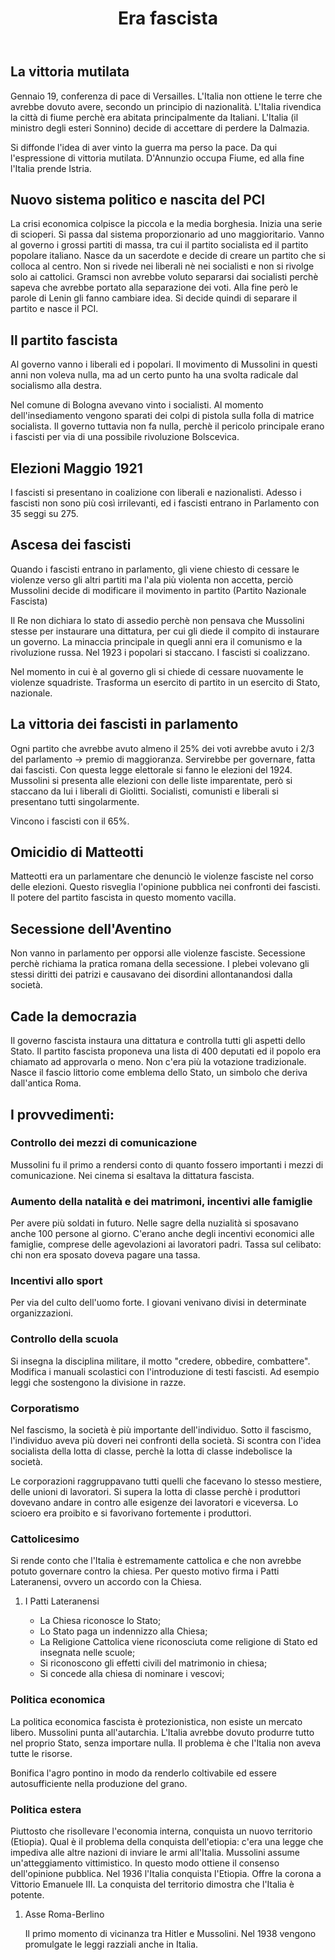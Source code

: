 #+title: Era fascista

** La vittoria mutilata
Gennaio 19, conferenza di pace di Versailles. L'Italia non ottiene le terre che avrebbe dovuto avere, secondo
un principio di nazionalità. L'Italia rivendica la città di fiume perchè era abitata principalmente da Italiani.
L'Italia (il ministro degli esteri Sonnino) decide di accettare di perdere la Dalmazia.

Si diffonde l'idea di aver vinto la guerra ma perso la pace. Da qui l'espressione di vittoria mutilata. D'Annunzio
occupa Fiume, ed alla fine l'Italia prende Istria.

** Nuovo sistema politico e nascita del PCI
La crisi economica colpisce la piccola e la media borghesia. Inizia una serie di scioperi. Si passa dal sistema
proporzionario ad uno maggioritario. Vanno al governo i grossi partiti di massa, tra cui il partito socialista
ed il partito popolare italiano. Nasce da un sacerdote e decide di creare un partito che si colloca al centro.
Non si rivede nei liberali nè nei socialisti e non si rivolge solo ai cattolici. Gramsci non avrebbe voluto separarsi
dai socialisti perchè sapeva che avrebbe portato alla separazione dei voti. Alla fine però le parole di Lenin
gli fanno cambiare idea. Si decide quindi di separare il partito e nasce il PCI.

** Il partito fascista
Al governo vanno i liberali ed i popolari.
Il movimento di Mussolini in questi anni non voleva nulla, ma ad un certo punto ha una svolta radicale dal socialismo alla destra.

Nel comune di Bologna avevano vinto i socialisti. Al momento dell'insediamento vengono sparati dei colpi di pistola sulla folla
di matrice socialista. Il governo tuttavia non fa nulla, perchè il pericolo principale erano i fascisti per via di una
possibile rivoluzione Bolscevica.

** Elezioni Maggio 1921
I fascisti si presentano in coalizione con liberali e nazionalisti. Adesso i fascisti non sono più così irrilevanti, ed i
fascisti entrano in Parlamento con 35 seggi su 275.

** Ascesa dei fascisti
Quando i fascisti entrano in parlamento, gli viene chiesto di cessare le violenze verso gli altri partiti ma l'ala più
violenta non accetta, perciò Mussolini decide di modificare il movimento in partito (Partito Nazionale Fascista)

Il Re non dichiara lo stato di assedio perchè non pensava che Mussolini stesse per instaurare una dittatura, per cui
gli diede il compito di instaurare un governo. La minaccia principale in quegli anni era il comunismo e la
rivoluzione russa. Nel 1923 i popolari si staccano. I fascisti si coalizzano.

Nel momento in cui è al governo gli si chiede di cessare nuovamente le violenze squadriste. Trasforma un esercito di
partito in un esercito di Stato, nazionale.

** La vittoria dei fascisti in parlamento
Ogni partito che avrebbe avuto almeno il 25% dei voti avrebbe avuto i 2/3 del parlamento -> premio di maggioranza.
Servirebbe per governare, fatta dai fascisti. Con questa legge elettorale si fanno le elezioni del 1924.
Mussolini si presenta alle elezioni con delle liste imparentate, però si staccano da lui i liberali di Giolitti.
Socialisti, comunisti e liberali si presentano tutti singolarmente.

Vincono i fascisti con il 65%.

** Omicidio di Matteotti
Matteotti era un parlamentare che denunciò le violenze fasciste nel corso delle elezioni. Questo risveglia
l'opinione pubblica nei confronti dei fascisti. Il potere del partito fascista in questo momento vacilla.

** Secessione dell'Aventino
Non vanno in parlamento per opporsi alle violenze fasciste. Secessione perchè richiama la pratica romana
della secessione. I plebei volevano gli stessi diritti dei patrizi e causavano dei disordini allontanandosi
dalla società.

** Cade la democrazia
Il governo fascista instaura una dittatura e controlla tutti gli aspetti dello Stato.
Il partito fascista proponeva una lista di 400 deputati ed il popolo era chiamato ad approvarla o meno. Non c'era
più la votazione tradizionale.
Nasce il fascio littorio come emblema dello Stato, un simbolo che deriva dall'antica Roma.

** I provvedimenti:
*** Controllo dei mezzi di comunicazione
Mussolini fu il primo a rendersi conto di quanto fossero importanti i mezzi di comunicazione.
Nei cinema si esaltava la dittatura fascista.

*** Aumento della natalità e dei matrimoni, incentivi alle famiglie
Per avere più soldati in futuro. Nelle sagre della nuzialità si sposavano anche 100 persone al giorno.
C'erano anche degli incentivi economici alle famiglie, comprese delle agevolazioni ai lavoratori padri.
Tassa sul celibato: chi non era sposato doveva pagare una tassa.

*** Incentivi allo sport
Per via del culto dell'uomo forte. I giovani venivano divisi in determinate organizzazioni.

*** Controllo della scuola
Si insegna la disciplina militare, il motto "credere, obbedire, combattere". Modifica i manuali scolastici
con l'introduzione di testi fascisti. Ad esempio leggi che sostengono la divisione in razze.

*** Corporatismo
Nel fascismo, la società è più importante dell'individuo. Sotto il fascismo, l'individuo aveva più doveri
nei confronti della società. Si scontra con l'idea socialista della lotta di classe, perchè la lotta di
classe indebolisce la società.

Le corporazioni raggruppavano tutti quelli che facevano lo stesso mestiere, delle unioni di lavoratori.
Si supera la lotta di classe perchè i produttori dovevano andare in contro alle esigenze dei lavoratori
e viceversa. Lo scioero era proibito e si favorivano fortemente i produttori.

*** Cattolicesimo
Si rende conto che l'Italia è estremamente cattolica e che non avrebbe potuto governare contro la chiesa.
Per questo motivo firma i Patti Lateranensi, ovvero un accordo con la Chiesa.

**** I Patti Lateranensi
- La Chiesa riconosce lo Stato;
- Lo Stato paga un indennizzo alla Chiesa;
- La Religione Cattolica viene riconosciuta come religione di Stato ed insegnata nelle scuole;
- Si riconoscono gli effetti civili del matrimonio in chiesa;
- Si concede alla chiesa di nominare i vescovi;

*** Politica economica
La politica economica fascista è protezionistica, non esiste un mercato libero. Mussolini punta
all'autarchia. L'Italia avrebbe dovuto produrre tutto nel proprio Stato, senza importare nulla.
Il problema è che l'Italia non aveva tutte le risorse.

Bonifica l'agro pontino in modo da renderlo coltivabile ed essere autosufficiente nella produzione
del grano.

*** Politica estera
Piuttosto che risollevare l'economia interna, conquista un nuovo territorio (Etiopia).
Qual è il problema della conquista dell'etiopia: c'era una legge che impediva alle altre nazioni di
inviare le armi all'Italia. Mussolini assume un'atteggiamento vittimistico.
In questo modo ottiene il consenso dell'opinione pubblica.
Nel 1936 l'Italia conquista l'Etiopia. Offre la corona a Vittorio Emanuele III. La conquista del territorio
dimostra che l'Italia è potente.

**** Asse Roma-Berlino
Il primo momento di vicinanza tra Hitler e Mussolini. Nel 1938 vengono promulgate le leggi razziali anche
in Italia.
